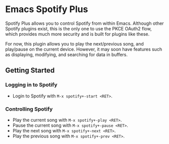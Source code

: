 * Emacs Spotify Plus

Spotify Plus allows you to control Spotify from within Emacs.
Although other Spotify plugins exist, this is the only one to use the PKCE OAuth2 flow, which provides much more security and is built for plugins like these.

For now, this plugin allows you to play the next/previous song, and play/pause on the current device. However, it may soon have features such as displaying, modifying, and searching for data in buffers.

** Getting Started

*** Logging in to Spotify

- Login to Spotify with =M-x spotify+-start <RET>=.

*** Controlling Spotify

- Play the current song with =M-x spotify+-play <RET>=.
- Pause the current song with =M-x spotify+-pause <RET>=.
- Play the next song with =M-x spotify+-next <RET>=.
- Play the previous song with =M-x spotify+-prev <RET>=.
